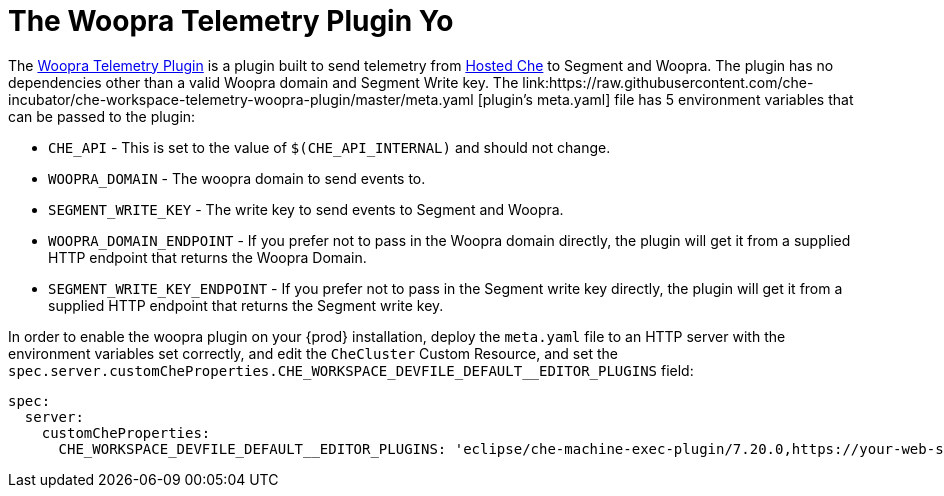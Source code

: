 [id="the-woopra-telemetry-plugin"]

= The Woopra Telemetry Plugin Yo

The link:https://github.com/che-incubator/che-workspace-telemetry-woopra-plugin[Woopra Telemetry Plugin] is a plugin built to send telemetry from link:https://che.openshift.io[Hosted Che] to Segment and Woopra. The plugin has no dependencies other than a valid Woopra domain and Segment Write key. The link:https://raw.githubusercontent.com/che-incubator/che-workspace-telemetry-woopra-plugin/master/meta.yaml [plugin's meta.yaml] file has 5 environment variables that can be passed to the plugin:

- `CHE_API` - This is set to the value of `$(CHE_API_INTERNAL)` and should not change.
- `WOOPRA_DOMAIN` - The woopra domain to send events to.
- `SEGMENT_WRITE_KEY` - The write key to send events to Segment and Woopra.
- `WOOPRA_DOMAIN_ENDPOINT` - If you prefer not to pass in the Woopra domain directly, the plugin will get it from a supplied HTTP endpoint that returns the Woopra Domain.
- `SEGMENT_WRITE_KEY_ENDPOINT` - If you prefer not to pass in the Segment write key directly, the plugin will get it from a supplied HTTP endpoint that returns the Segment write key.

In order to enable the woopra plugin on your {prod} installation, deploy the `meta.yaml` file to an HTTP server with the environment variables set correctly, and edit the `CheCluster` Custom Resource, and set the `spec.server.customCheProperties.CHE_WORKSPACE_DEVFILE_DEFAULT__EDITOR_PLUGINS` field:

[source,yaml]
----
spec:
  server:
    customCheProperties:
      CHE_WORKSPACE_DEVFILE_DEFAULT__EDITOR_PLUGINS: 'eclipse/che-machine-exec-plugin/7.20.0,https://your-web-server/meta.yaml'
----